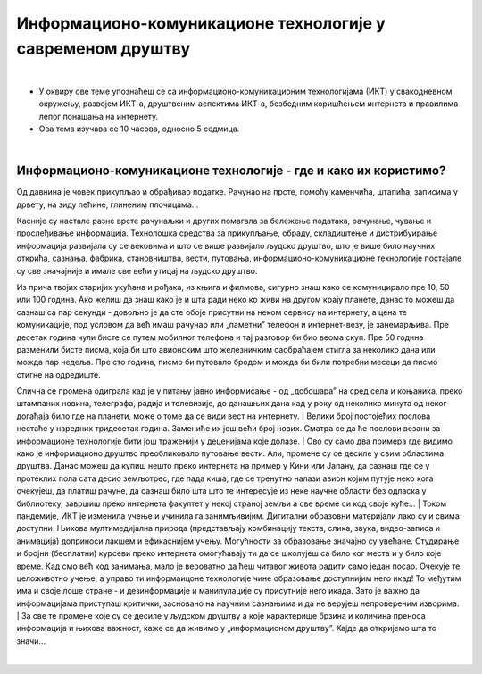 Информационо-комуникационе технологије у савременом друштву
====================================================================

|

- У оквиру ове теме упознаћеш се са информационо-комуникационим технологијама (ИКТ) у свакодневном окружењу, развојем ИКТ-а, друштвеним аспектима ИКТ-а, безбедним коришћењем интернета и правилима лепог понашања на интернету.

- Ова тема изучава се 10 часова, односно 5 седмица.

|

Информационо-комуникационе технологије - где и како их користимо?
-----------------------------------------------------------------

Од давнина је човек прикупљао и обрађивао податке. Рачунао на прсте, помоћу каменчића, штапића, записима у дрвету, на зиду пећине, глиненим плочицама… 

Касније су настале разне врсте рачунаљки и других помагала за бележење података, рачунање, чување и прослеђивање информација. Технолошка средства за прикупљање, обраду, складиштење и дистрибуирање информација развијала су се вековима и што се више развијало људско друштво, што је више било научних открића, сазнања, фабрика, становништва, вести, путовања, информационо-комуникационе технологије постајале су све значајније и имале све већи утицај на људско друштво.  

Из прича твојих старијих укућана и рођака, из књига и филмова, сигурно знаш како се комуницирало пре 10, 50 или 100 година. Ако желиш да знаш како је и шта ради неко ко живи на другом крају планете, данас то можеш да сазнаш са пар секунди - довољно је да сте обоје присутни на неком сервису на интернету, а цена те комуникације, под условом да већ имаш рачунар или „паметни” телефон и интернет-везу, је занемарљива. Пре десетак година чули бисте се путем мобилног телефона и тај разговор би био веома скуп. Пре 50 година разменили бисте писма, која би што авионским што железничким саобраћајем стигла за неколико дана или можда пар недеља. Пре сто година, писмо би путовало бродом и можда би били потребни месеци да писмо стигне на одредиште.

.. image:: ../../_images/1_komunikacija.png
   :width: 600px   
   :align: center 


Слична се промена одиграла кад је у питању јавно информисање - од „добошара” на сред села и коњаника, преко штампаних новина, телеграфа, радија и телевизије, до данашњих дана кад у року од неколико минута од неког догађаја било где на планети, може о томе да се види вест на интернету.
|
Велики број постојећих послова нестаће у наредних тридесетак година. Замениће их још већи број нових. Сматра се да ће послови везани за информационе технологије бити још траженији у деценијама које долазе.
|
Ово су само два примера где видимо како је информационо друштво преобликовало путовање вести. Али, промене су се десиле у свим областима друштва. Данас можеш да купиш нешто преко интернета на пример у Кини или Јапану, да сазнаш где се у протеклих пола сата десио земљотрес, где пада киша, где се тренутно налази авион којим путује неко кога очекујеш, да платиш рачуне, да сазнаш било шта што те интересује из неке научне области без одласка у библиотеку, завршиш преко интернета факултет у некој страној земљи а све време си код своје куће… 
|
Током пандемије, ИКТ је изменила учење и учинила га занимљивијим. Дигитални образовни материјали лако су и свима доступни. Њихова мултимедијална природа (представљају комбинацију текста, слика, звука, видео-записа и анимација) доприноси лакшем и ефикаснијем учењу. Могућности за образовање значајно су увећане. Студирање и бројни (бесплатни) курсеви преко интернета омогућавају ти да се школујеш са било ког места и у било које време. Кад смо већ код занимања, мало је вероватно да ћеш читавог живота радити само један посао. Очекује те целоживотно учење, а управо ти информаицоне технологије чине образовање доступнијим него икад! То међутим има и своје лоше стране - и дезинформације и манипулације су присутније него икада. Зато је важно да информацијама приступаш критички, засновано на научним сазнањима и да не верујеш непровереним изворима.
|
За све те промене које су се десиле у људском друштву а које карактерише брзина и количина преноса информација и њихова важност, каже се да живимо у „информационом друштву”. Хајде да откријемо шта то значи...
 
|
